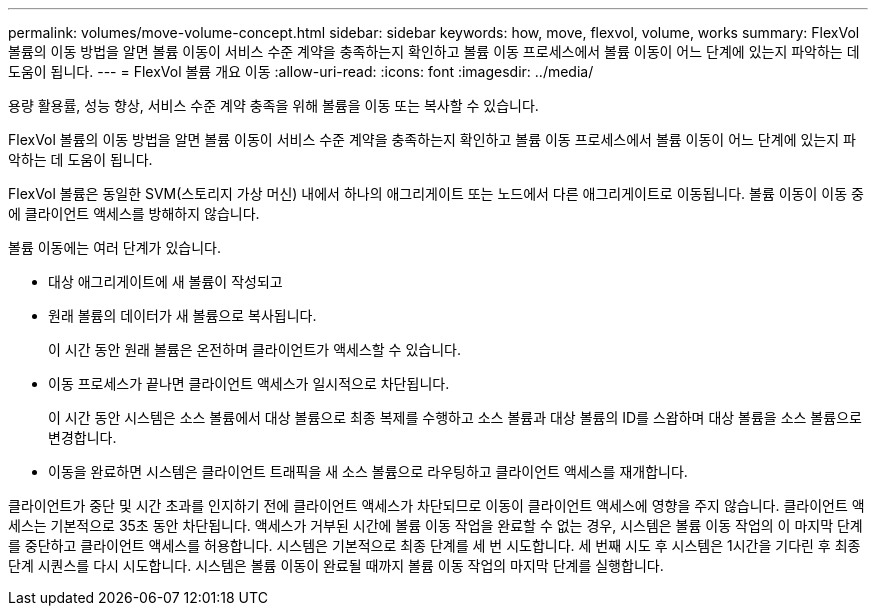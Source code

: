 ---
permalink: volumes/move-volume-concept.html 
sidebar: sidebar 
keywords: how, move, flexvol, volume, works 
summary: FlexVol 볼륨의 이동 방법을 알면 볼륨 이동이 서비스 수준 계약을 충족하는지 확인하고 볼륨 이동 프로세스에서 볼륨 이동이 어느 단계에 있는지 파악하는 데 도움이 됩니다. 
---
= FlexVol 볼륨 개요 이동
:allow-uri-read: 
:icons: font
:imagesdir: ../media/


[role="lead"]
용량 활용률, 성능 향상, 서비스 수준 계약 충족을 위해 볼륨을 이동 또는 복사할 수 있습니다.

FlexVol 볼륨의 이동 방법을 알면 볼륨 이동이 서비스 수준 계약을 충족하는지 확인하고 볼륨 이동 프로세스에서 볼륨 이동이 어느 단계에 있는지 파악하는 데 도움이 됩니다.

FlexVol 볼륨은 동일한 SVM(스토리지 가상 머신) 내에서 하나의 애그리게이트 또는 노드에서 다른 애그리게이트로 이동됩니다. 볼륨 이동이 이동 중에 클라이언트 액세스를 방해하지 않습니다.

볼륨 이동에는 여러 단계가 있습니다.

* 대상 애그리게이트에 새 볼륨이 작성되고
* 원래 볼륨의 데이터가 새 볼륨으로 복사됩니다.
+
이 시간 동안 원래 볼륨은 온전하며 클라이언트가 액세스할 수 있습니다.

* 이동 프로세스가 끝나면 클라이언트 액세스가 일시적으로 차단됩니다.
+
이 시간 동안 시스템은 소스 볼륨에서 대상 볼륨으로 최종 복제를 수행하고 소스 볼륨과 대상 볼륨의 ID를 스왑하며 대상 볼륨을 소스 볼륨으로 변경합니다.

* 이동을 완료하면 시스템은 클라이언트 트래픽을 새 소스 볼륨으로 라우팅하고 클라이언트 액세스를 재개합니다.


클라이언트가 중단 및 시간 초과를 인지하기 전에 클라이언트 액세스가 차단되므로 이동이 클라이언트 액세스에 영향을 주지 않습니다. 클라이언트 액세스는 기본적으로 35초 동안 차단됩니다. 액세스가 거부된 시간에 볼륨 이동 작업을 완료할 수 없는 경우, 시스템은 볼륨 이동 작업의 이 마지막 단계를 중단하고 클라이언트 액세스를 허용합니다. 시스템은 기본적으로 최종 단계를 세 번 시도합니다. 세 번째 시도 후 시스템은 1시간을 기다린 후 최종 단계 시퀀스를 다시 시도합니다. 시스템은 볼륨 이동이 완료될 때까지 볼륨 이동 작업의 마지막 단계를 실행합니다.

